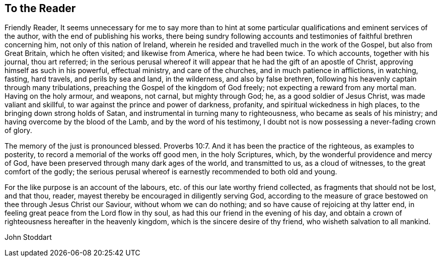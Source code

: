 == To the Reader

Friendly Reader,
It seems unnecessary for me to say more than to hint at some
particular qualifications and eminent services of the author,
with the end of publishing his works,
there being sundry following accounts and
testimonies of faithful brethren concerning him,
not only of this nation of Ireland,
wherein he resided and travelled much in the work of the Gospel,
but also from Great Britain, which he often visited; and likewise from America,
where he had been twice.
To which accounts, together with his journal, thou art referred;
in the serious perusal whereof it will appear
that he had the gift of an apostle of Christ,
approving himself as such in his powerful, effectual ministry, and care of the churches,
and in much patience in afflictions, in watching, fasting, hard travels,
and perils by sea and land, in the wilderness, and also by false brethren,
following his heavenly captain through many tribulations,
preaching the Gospel of the kingdom of God freely;
not expecting a reward from any mortal man.
Having on the holy armour, and weapons, not carnal, but mighty through God; he,
as a good soldier of Jesus Christ, was made valiant and skillful,
to war against the prince and power of darkness, profanity,
and spiritual wickedness in high places, to the bringing down strong holds of Satan,
and instrumental in turning many to righteousness, who became as seals of his ministry;
and having overcome by the blood of the Lamb, and by the word of his testimony,
I doubt not is now possessing a never-fading crown of glory.

The memory of the just is pronounced blessed. Proverbs 10:7.
And it has been the practice of the righteous, as examples to posterity,
to record a memorial of the works off good men, in the holy Scriptures, which,
by the wonderful providence and mercy of God,
have been preserved through many dark ages of the world, and transmitted to us,
as a cloud of witnesses, to the great comfort of the godly;
the serious perusal whereof is earnestly recommended to both old and young.

For the like purpose is an account of the labours,
etc. of this our late worthy friend collected, as fragments that should not be lost,
and that thou, reader, mayest thereby be encouraged in diligently serving God,
according to the measure of grace bestowed on thee through Jesus Christ our Saviour,
without whom we can do nothing; and so have cause of rejoicing at thy latter end,
in feeling great peace from the Lord flow in thy soul,
as had this our friend in the evening of his day,
and obtain a crown of righteousness hereafter in the heavenly kingdom,
which is the sincere desire of thy friend, who wisheth salvation to all mankind.

[.signed-section-signature]
John Stoddart
